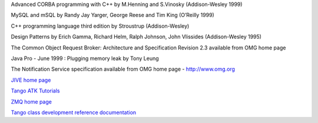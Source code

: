 .. _`OMG home page`: http://www.omg.org

Advanced CORBA programming with C++ by M.Henning and S.Vinosky
(Addison-Wesley 1999)

.. _`TANGO home page`: http://www.tango-controls.org

.. _`ALBA home page`: http://www.cells.es

.. _`Soleil home page`: http://www.synchrotron-soleil.fr

.. _`MySQL home page`: http://www.mysql.com

MySQL and mSQL by Randy Jay Yarger, George Reese and Tim King (O’Reilly
1999)

.. _`Tango classes on-line documentation`: http://www.tango-controls.org/resources/dsc

C++ programming language third edition by Stroustrup (Addison-Wesley)

Design Patterns by Erich Gamma, Richard Helm, Ralph Johnson, John
Vlissides (Addison-Wesley 1995)

.. _`omniORB home page`: http://omniorb.sourceforge.net

The Common Object Request Broker: Architecture and Specification
Revision 2.3 available from OMG home page

Java Pro - June 1999 : Plugging memory leak by Tony Leung

.. _`CVS WEB page`: http://www.cyclic.com

.. _`POGO home page`: http://www.esrf.eu/computing/cs/tango/tango_doc/tools_doc/pogo_doc/index.html

.. _`JacORB home page`: http://www.jacorb.org

.. _`Tango ATK reference on-line documentation`: http://www.esrf.eu/computing/cs/tango/tango_doc/atk_doc/index.html

The Notification Service specification available from OMG home page -
http://www.omg.org

.. _`ASTOR home page`: http://www.esrf.eu/computing/cs/tango/tango_doc/tools_doc/astor_doc/index.html

.. _`Elettra home page`: http://www.elettra.trieste.it

`JIVE home
page <http://www.esrf.eu/computing/cs/tango/tango_doc/tools_doc/jive_doc/index.html>`__

`Tango ATK
Tutorials <http://www.esrf.eu/computing/cs/tango/tango_doc/atk_tutorial/Tutorials.pdf>`__

`ZMQ home page <http://www.zeromq.org>`__

`Tango class development reference
documentation <http://www.esrf.eu/computing/cs/tango/tango_doc/kernel_doc/cpp_doc/index.html>`__